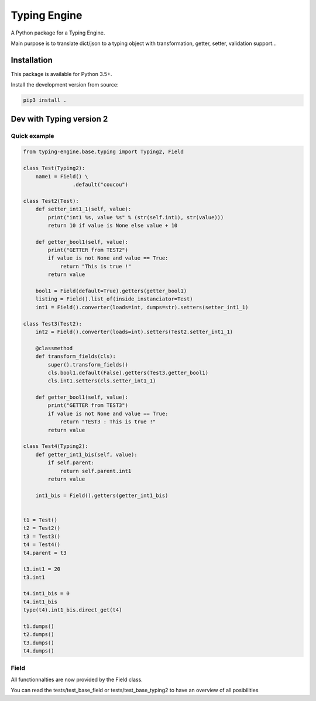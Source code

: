 Typing Engine
=============

A Python package for a Typing Engine.

Main purpose is to translate dict/json to a typing object with transformation, getter, setter, validation support...

Installation
------------

This package is available for Python 3.5+.

Install the development version from source:

.. code:: bash

    pip3 install .

Dev with Typing version 2
-------------------------

Quick example
^^^^^^^^^^^^^

.. code:: python

    from typing-engine.base.typing import Typing2, Field

    class Test(Typing2):
        name1 = Field() \
                    .default("coucou")

    class Test2(Test):
        def setter_int1_1(self, value):
            print("int1 %s, value %s" % (str(self.int1), str(value)))
            return 10 if value is None else value + 10

        def getter_bool1(self, value):
            print("GETTER from TEST2")
            if value is not None and value == True:
                return "This is true !"
            return value

        bool1 = Field(default=True).getters(getter_bool1)
        listing = Field().list_of(inside_instanciator=Test)
        int1 = Field().converter(loads=int, dumps=str).setters(setter_int1_1)

    class Test3(Test2):
        int2 = Field().converter(loads=int).setters(Test2.setter_int1_1)

        @classmethod
        def transform_fields(cls):
            super().transform_fields()
            cls.bool1.default(False).getters(Test3.getter_bool1)
            cls.int1.setters(cls.setter_int1_1)

        def getter_bool1(self, value):
            print("GETTER from TEST3")
            if value is not None and value == True:
                return "TEST3 : This is true !"
            return value

    class Test4(Typing2):
        def getter_int1_bis(self, value):
            if self.parent:
                return self.parent.int1
            return value

        int1_bis = Field().getters(getter_int1_bis)


    t1 = Test()
    t2 = Test2()
    t3 = Test3()
    t4 = Test4()
    t4.parent = t3

    t3.int1 = 20
    t3.int1

    t4.int1_bis = 0
    t4.int1_bis
    type(t4).int1_bis.direct_get(t4)

    t1.dumps()
    t2.dumps()
    t3.dumps()
    t4.dumps()

Field
^^^^^

All functionnalties are now provided by the Field class.

You can read the tests/test_base_field or tests/test_base_typing2 to have an overview of all posibilities
